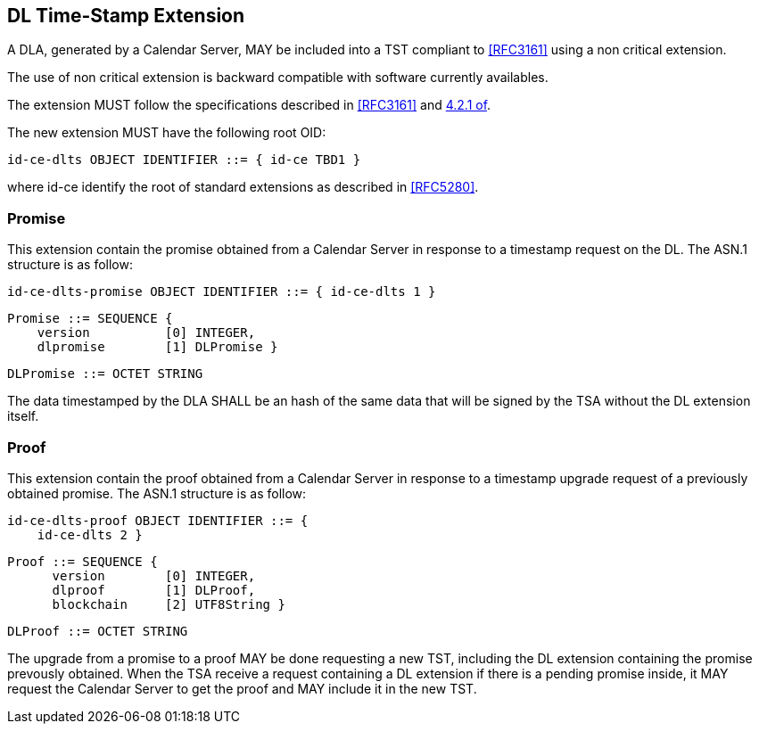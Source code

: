 
== DL Time-Stamp Extension

A DLA, generated by a Calendar Server, MAY be included
into a TST compliant to <<RFC3161>> using a non critical extension.

The use of non critical extension is backward compatible with software currently availables.

The extension MUST follow the specifications described in <<RFC3161>> and <<RFC5280,4.2.1 of>>.

The new extension MUST have the following root OID:

    id-ce-dlts OBJECT IDENTIFIER ::= { id-ce TBD1 }

where id-ce identify the root of standard extensions as described in <<RFC5280>>.

=== Promise

This extension contain the promise obtained from a Calendar Server in response to a timestamp request on the DL.
The ASN.1 structure is as follow:

    id-ce-dlts-promise OBJECT IDENTIFIER ::= { id-ce-dlts 1 }

    Promise ::= SEQUENCE {
        version          [0] INTEGER,
        dlpromise        [1] DLPromise }

    DLPromise ::= OCTET STRING

The data timestamped by the DLA SHALL be an hash of
the same data that will be signed by the TSA without the DL extension itself.

=== Proof

This extension contain the proof obtained from a Calendar Server in response to a timestamp upgrade request of a previously obtained promise.
The ASN.1 structure is as follow:

    id-ce-dlts-proof OBJECT IDENTIFIER ::= { 
        id-ce-dlts 2 }

    Proof ::= SEQUENCE {
          version        [0] INTEGER,
          dlproof        [1] DLProof,
          blockchain     [2] UTF8String }

    DLProof ::= OCTET STRING


The upgrade from a promise to a proof MAY be done requesting a new TST, including
the DL extension containing the promise prevously obtained.
When the TSA receive a request containing a DL extension
if there is a pending promise inside, it MAY request the Calendar Server to get the
proof and MAY include it in the new TST.
